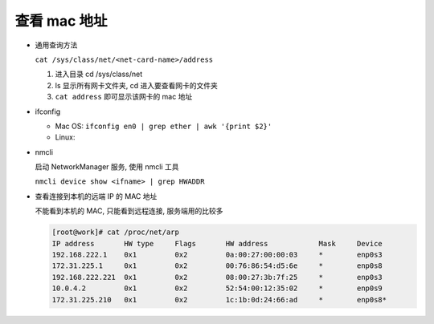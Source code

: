 ===============
 查看 mac 地址
===============

- 通用查询方法

  ``cat /sys/class/net/<net-card-name>/address``

  #. 进入目录 cd /sys/class/net
     
  #. ls 显示所有网卡文件夹, cd 进入要查看网卡的文件夹

  #. ``cat address`` 即可显示该网卡的 mac 地址

- ifconfig

  - Mac OS: ``ifconfig en0 | grep ether | awk '{print $2}'``

  - Linux:

- nmcli

  启动 NetworkManager 服务, 使用 nmcli 工具

  ``nmcli device show <ifname> | grep HWADDR``

-  查看连接到本机的远端 IP 的 MAC 地址

   不能看到本机的 MAC, 只能看到远程连接, 服务端用的比较多

   .. code-block:: bash

      [root@work]# cat /proc/net/arp
      IP address       HW type     Flags       HW address            Mask     Device
      192.168.222.1    0x1         0x2         0a:00:27:00:00:03     *        enp0s3
      172.31.225.1     0x1         0x2         00:76:86:54:d5:6e     *        enp0s8
      192.168.222.221  0x1         0x2         08:00:27:3b:7f:25     *        enp0s3
      10.0.4.2         0x1         0x2         52:54:00:12:35:02     *        enp0s9
      172.31.225.210   0x1         0x2         1c:1b:0d:24:66:ad     *        enp0s8*

